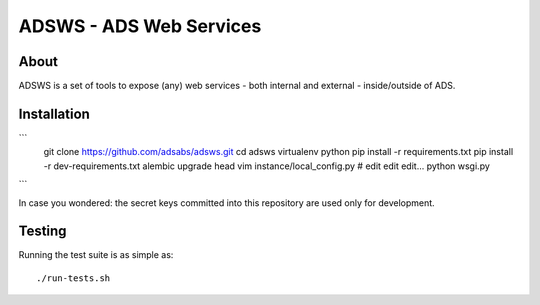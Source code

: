 ========================
ADSWS - ADS Web Services
========================

.. image:: https://travis-ci.org/adsabs/adsws.png?branch=master
    :target: https://travis-ci.org/adsabs/adsws
.. image:: https://coveralls.io/repos/adsabs/adsws/badge.png?branch=master
    :target: https://coveralls.io/r/adsabs/adsws


About
=====
ADSWS is a set of tools to expose (any) web services - both internal and
external - inside/outside of ADS.

Installation
============

```
    git clone https://github.com/adsabs/adsws.git
    cd adsws
    virtualenv python
    pip install -r requirements.txt 
    pip install -r dev-requirements.txt
    alembic upgrade head
    vim instance/local_config.py # edit edit edit...
    python wsgi.py
```        

In case you wondered: the secret keys committed into this repository are used
only for development.


Testing
=======
Running the test suite is as simple as: ::

    ./run-tests.sh
